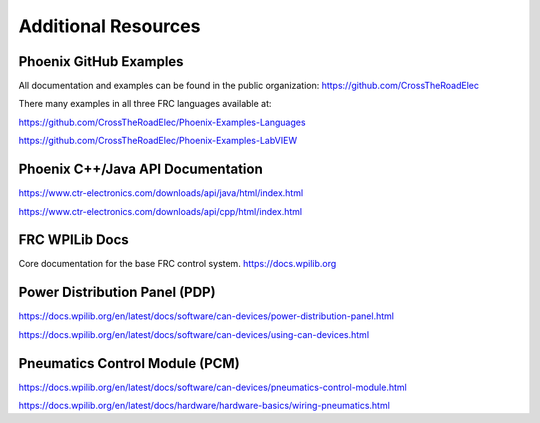 Additional Resources
====================

Phoenix GitHub Examples
--------------------------------------------------------------
All documentation and examples can be found in the public organization:
https://github.com/CrossTheRoadElec

There many examples in all three FRC languages available at:

https://github.com/CrossTheRoadElec/Phoenix-Examples-Languages

https://github.com/CrossTheRoadElec/Phoenix-Examples-LabVIEW


Phoenix C++/Java API Documentation
--------------------------------------------------------------
https://www.ctr-electronics.com/downloads/api/java/html/index.html

https://www.ctr-electronics.com/downloads/api/cpp/html/index.html

FRC WPILib Docs
--------------------------------------------------------------
Core documentation for the base FRC control system.
https://docs.wpilib.org

Power Distribution Panel (PDP)
--------------------------------------------------------------
https://docs.wpilib.org/en/latest/docs/software/can-devices/power-distribution-panel.html

https://docs.wpilib.org/en/latest/docs/software/can-devices/using-can-devices.html

Pneumatics Control Module (PCM)
--------------------------------------------------------------
https://docs.wpilib.org/en/latest/docs/software/can-devices/pneumatics-control-module.html

https://docs.wpilib.org/en/latest/docs/hardware/hardware-basics/wiring-pneumatics.html
